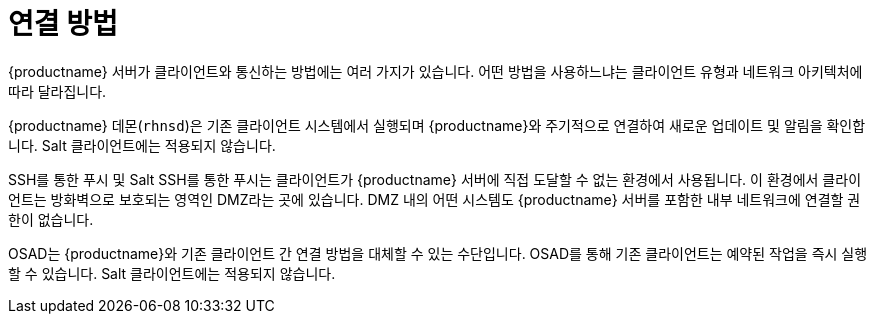 [[contact-methods-intro]]
= 연결 방법

{productname} 서버가 클라이언트와 통신하는 방법에는 여러 가지가 있습니다. 어떤 방법을 사용하느냐는 클라이언트 유형과 네트워크 아키텍처에 따라 달라집니다.

{productname} 데몬([command]``rhnsd``)은 기존 클라이언트 시스템에서 실행되며 {productname}와 주기적으로 연결하여 새로운 업데이트 및 알림을 확인합니다. Salt 클라이언트에는 적용되지 않습니다.

SSH를 통한 푸시 및 Salt SSH를 통한 푸시는 클라이언트가 {productname} 서버에 직접 도달할 수 없는 환경에서 사용됩니다. 이 환경에서 클라이언트는 방화벽으로 보호되는 영역인 DMZ라는 곳에 있습니다. DMZ 내의 어떤 시스템도 {productname} 서버를 포함한 내부 네트워크에 연결할 권한이 없습니다.

OSAD는 {productname}와 기존 클라이언트 간 연결 방법을 대체할 수 있는 수단입니다. OSAD를 통해 기존 클라이언트는 예약된 작업을 즉시 실행할 수 있습니다. Salt 클라이언트에는 적용되지 않습니다.
